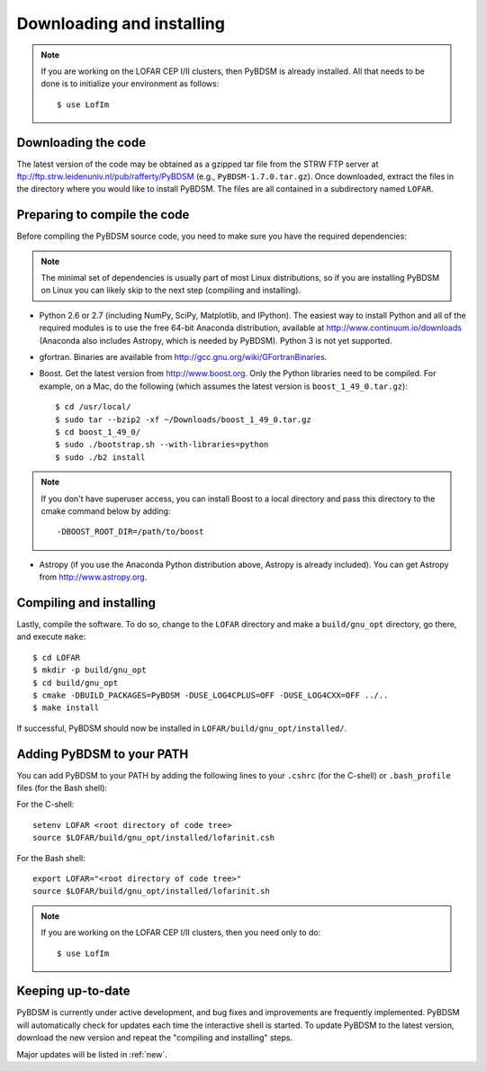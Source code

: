 .. _installing:

**************************
Downloading and installing
**************************
.. note::

    If you are working on the LOFAR CEP I/II clusters, then PyBDSM is already installed. All that needs to be done is to initialize your environment as follows::

        $ use LofIm

Downloading the code
--------------------
The latest version of the code may be obtained as a gzipped tar file from the STRW FTP server at ftp://ftp.strw.leidenuniv.nl/pub/rafferty/PyBDSM (e.g., ``PyBDSM-1.7.0.tar.gz``). Once downloaded, extract the files in the directory where you would like to install PyBDSM. The files are all contained in a subdirectory named ``LOFAR``.

Preparing to compile the code
-----------------------------
Before compiling the PyBDSM source code, you need to make sure you have the required dependencies:

.. note::

    The minimal set of dependencies is usually part of most Linux distributions, so if you are installing PyBDSM on Linux you can likely skip to the next step (compiling and installing).

* Python 2.6 or 2.7 (including NumPy, SciPy, Matplotlib, and IPython). The easiest way to install Python and all of the required modules is to use the free 64-bit Anaconda distribution, available at http://www.continuum.io/downloads (Anaconda also includes Astropy, which is needed by PyBDSM). Python 3 is not yet supported.
* gfortran. Binaries are available from http://gcc.gnu.org/wiki/GFortranBinaries.
* Boost. Get the latest version from http://www.boost.org. Only the Python libraries need to be compiled. For example, on a Mac, do the following (which assumes the latest version is ``boost_1_49_0.tar.gz``)::

    $ cd /usr/local/
    $ sudo tar --bzip2 -xf ~/Downloads/boost_1_49_0.tar.gz
    $ cd boost_1_49_0/
    $ sudo ./bootstrap.sh --with-libraries=python
    $ sudo ./b2 install


.. note::

    If you don't have superuser access, you can install Boost to a local directory and pass this directory to the cmake command below by adding::

        -DBOOST_ROOT_DIR=/path/to/boost


* Astropy (if you use the Anaconda Python distribution above, Astropy is already included). You can get Astropy from http://www.astropy.org.


Compiling and installing
------------------------
Lastly, compile the software. To do so, change to the ``LOFAR`` directory and make a ``build/gnu_opt`` directory, go there, and execute ``make``::

    $ cd LOFAR
    $ mkdir -p build/gnu_opt
    $ cd build/gnu_opt
    $ cmake -DBUILD_PACKAGES=PyBDSM -DUSE_LOG4CPLUS=OFF -DUSE_LOG4CXX=OFF ../..
    $ make install

If successful, PyBDSM should now be installed in ``LOFAR/build/gnu_opt/installed/``.

.. _add_to_path:

Adding PyBDSM to your PATH
--------------------------
You can add PyBDSM to your PATH by adding the following lines to your ``.cshrc`` (for the C-shell) or ``.bash_profile`` files (for the Bash shell):

For the C-shell::

    setenv LOFAR <root directory of code tree>
    source $LOFAR/build/gnu_opt/installed/lofarinit.csh

For the Bash shell::

    export LOFAR="<root directory of code tree>"
    source $LOFAR/build/gnu_opt/installed/lofarinit.sh

.. note::

     If you are working on the LOFAR CEP I/II clusters, then you need only to do::

        $ use LofIm

Keeping up-to-date
------------------
PyBDSM is currently under active development, and bug fixes and improvements are frequently implemented. PyBDSM will automatically check for updates each time the interactive shell is started. To update PyBDSM to the latest version, download the new version and repeat the "compiling and installing" steps.

Major updates will be listed in :ref:`new`.


